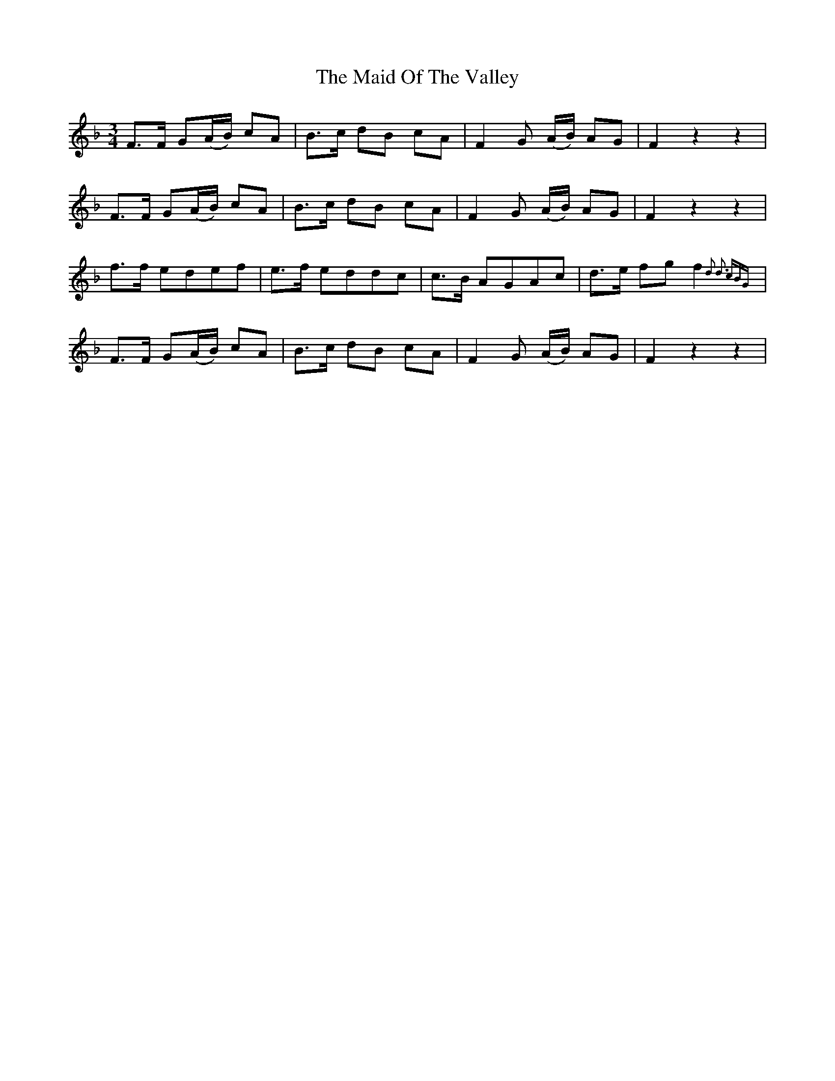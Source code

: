 X: 24997
T: Maid Of The Valley, The
R: waltz
M: 3/4
K: Fmajor
F>F G(A/B/) cA|B>c dB cA|F2 G (A/B/) AG|F2 z2 z2|
F>F G(A/B/) cA|B>c dB cA|F2 G (A/B/) AG|F2 z2 z2|
f>f edef|e>f eddc|c>B AGAc|d>e fg f2{d2 d3 cBG}|
F>F G(A/B/) cA|B>c dB cA|F2 G (A/B/) AG|F2 z2 z2|

